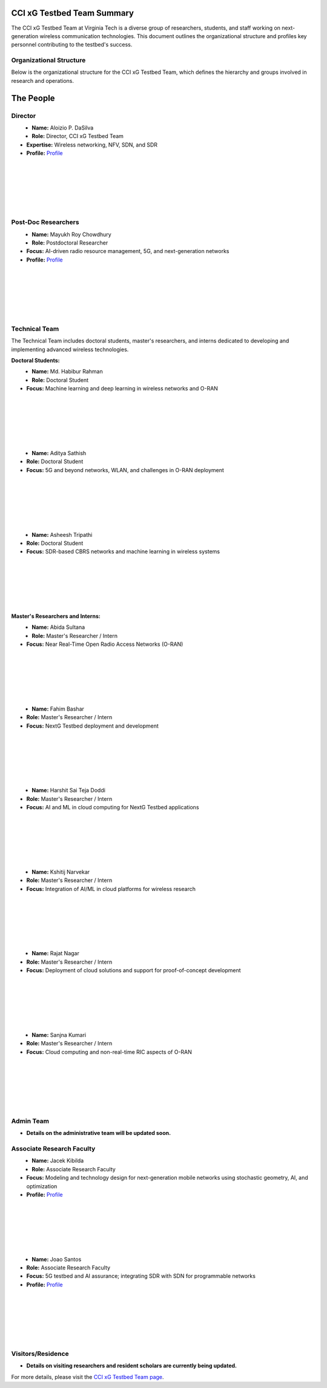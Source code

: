 CCI xG Testbed Team Summary
============================

The CCI xG Testbed Team at Virginia Tech is a diverse group of researchers, students, and staff working on next-generation wireless communication technologies. This document outlines the organizational structure and profiles key personnel contributing to the testbed's success.

Organizational Structure
------------------------
Below is the organizational structure for the CCI xG Testbed Team, which defines the hierarchy and groups involved in research and operations.

.. graphviz::

   digraph org_structure {
       rankdir=TB;
       node [shape=box, style=filled, color=lightblue, fontname=Helvetica];
       
       Director [label="Director\nAloizio P. DaSilva"];
       PostDocs [label="Post-Doc Researchers"];
       Tech [label="Technical Team\n(Doctoral Students,\nMaster's Researchers & Interns)"];
       Admin [label="Admin Team"];
       Associate [label="Associate Research Faculty"];
       Visitors [label="Visitors / Residence"];
       
       Director -> { PostDocs Tech Admin Associate Visitors };
   }

The People
==========

Director
--------
.. _director:

.. figure:: _static/aloizio.jpg
   :alt: Aloizio P. DaSilva
   :align: left
   :width: 200px

- **Name:** Aloizio P. DaSilva  
- **Role:** Director, CCI xG Testbed Team  
- **Expertise:** Wireless networking, NFV, SDN, and SDR  
- **Profile:** `Profile <https://cyberinitiative.org/research/researcher-directory/silva-aloizio-pereira-da.html>`_

|
|
|
|
|
|

Post-Doc Researchers
---------------------
.. figure:: _static/mayukh.jpg
   :alt: Mayukh Roy Chowdhury
   :align: left
   :width: 200px

- **Name:** Mayukh Roy Chowdhury  
- **Role:** Postdoctoral Researcher  
- **Focus:** AI-driven radio resource management, 5G, and next-generation networks  
- **Profile:** `Profile <https://sites.google.com/view/mayukh-roy-chowdhury/>`_

.. clear::
|
|
|
|
|
|

Technical Team
--------------
The Technical Team includes doctoral students, master's researchers, and interns dedicated to developing and implementing advanced wireless technologies.

**Doctoral Students:**

.. figure:: _static/habibur_rahman.jpg
   :alt: Md. Habibur Rahman
   :align: left
   :width: 200px

- **Name:** Md. Habibur Rahman  
- **Role:** Doctoral Student  
- **Focus:** Machine learning and deep learning in wireless networks and O-RAN
|
|
|
|
|
|


.. figure:: _static/aditya.jpg
   :alt: Aditya Sathish
   :align: left
   :width: 200px

- **Name:** Aditya Sathish  
- **Role:** Doctoral Student  
- **Focus:** 5G and beyond networks, WLAN, and challenges in O-RAN deployment
|
|
|
|
|
|


.. figure:: _static/asheesh.jpg
   :alt: Asheesh Tripathi
   :align: left
   :width: 200px

- **Name:** Asheesh Tripathi  
- **Role:** Doctoral Student  
- **Focus:** SDR-based CBRS networks and machine learning in wireless systems

|
|
|
|
|
|

**Master's Researchers and Interns:**

.. figure:: _static/abida.jpg
   :alt: Abida Sultana
   :align: left
   :width: 200px

- **Name:** Abida Sultana  
- **Role:** Master's Researcher / Intern  
- **Focus:** Near Real-Time Open Radio Access Networks (O-RAN)

|
|
|
|
|
|

.. figure:: _static/fahim.jpg
   :alt: Fahim Bashar
   :align: left
   :width: 200px

- **Name:** Fahim Bashar  
- **Role:** Master's Researcher / Intern  
- **Focus:** NextG Testbed deployment and development

|
|
|
|
|
|

.. figure:: _static/harshit.jpg
   :alt: Harshit Sai Teja Doddi
   :align: left
   :width: 200px

- **Name:** Harshit Sai Teja Doddi  
- **Role:** Master's Researcher / Intern  
- **Focus:** AI and ML in cloud computing for NextG Testbed applications

|
|
|
|
|
|

.. figure:: _static/kshitij.jpg
   :alt: Kshitij Narvekar
   :align: left
   :width: 200px

- **Name:** Kshitij Narvekar  
- **Role:** Master's Researcher / Intern  
- **Focus:** Integration of AI/ML in cloud platforms for wireless research

|
|
|
|
|
|

.. figure:: _static/rajat.jpg
   :alt: Rajat Nagar
   :align: left
   :width: 200px

- **Name:** Rajat Nagar  
- **Role:** Master's Researcher / Intern  
- **Focus:** Deployment of cloud solutions and support for proof-of-concept development

|
|
|
|
|
|

.. figure:: _static/sanjna.jpg
   :alt: Sanjna Kumari
   :align: left
   :width: 200px

- **Name:** Sanjna Kumari  
- **Role:** Master's Researcher / Intern  
- **Focus:** Cloud computing and non-real-time RIC aspects of O-RAN

|
|
|
|
|
|

Admin Team
----------
- **Details on the administrative team will be updated soon.**

Associate Research Faculty
---------------------------
.. figure:: _static/jacek-kibilda-cci-researcher.jpg
   :alt: Jacek Kibilda
   :align: left
   :width: 200px

- **Name:** Jacek Kibilda  
- **Role:** Associate Research Faculty  
- **Focus:** Modeling and technology design for next-generation mobile networks using stochastic geometry, AI, and optimization  
- **Profile:** `Profile <https://scholar.google.com/citations?user=obwKxOoAAAAJ&hl=en&oi=ao>`_

|
|
|
|
|
|

.. figure:: _static/joao-santos-cci-researcher.jpg
   :alt: Joao Santos
   :align: left
   :width: 200px

- **Name:** Joao Santos  
- **Role:** Associate Research Faculty  
- **Focus:** 5G testbed and AI assurance; integrating SDR with SDN for programmable networks  
- **Profile:** `Profile <https://cyberinitiative.org/research/researcher-directory/santos-joao.html>`_

|
|
|
|
|
|

Visitors/Residence
-------------------
- **Details on visiting researchers and resident scholars are currently being updated.**

For more details, please visit the `CCI xG Testbed Team page <https://ccixgtestbed.org/cci-xg-testbed-team.html>`_.

